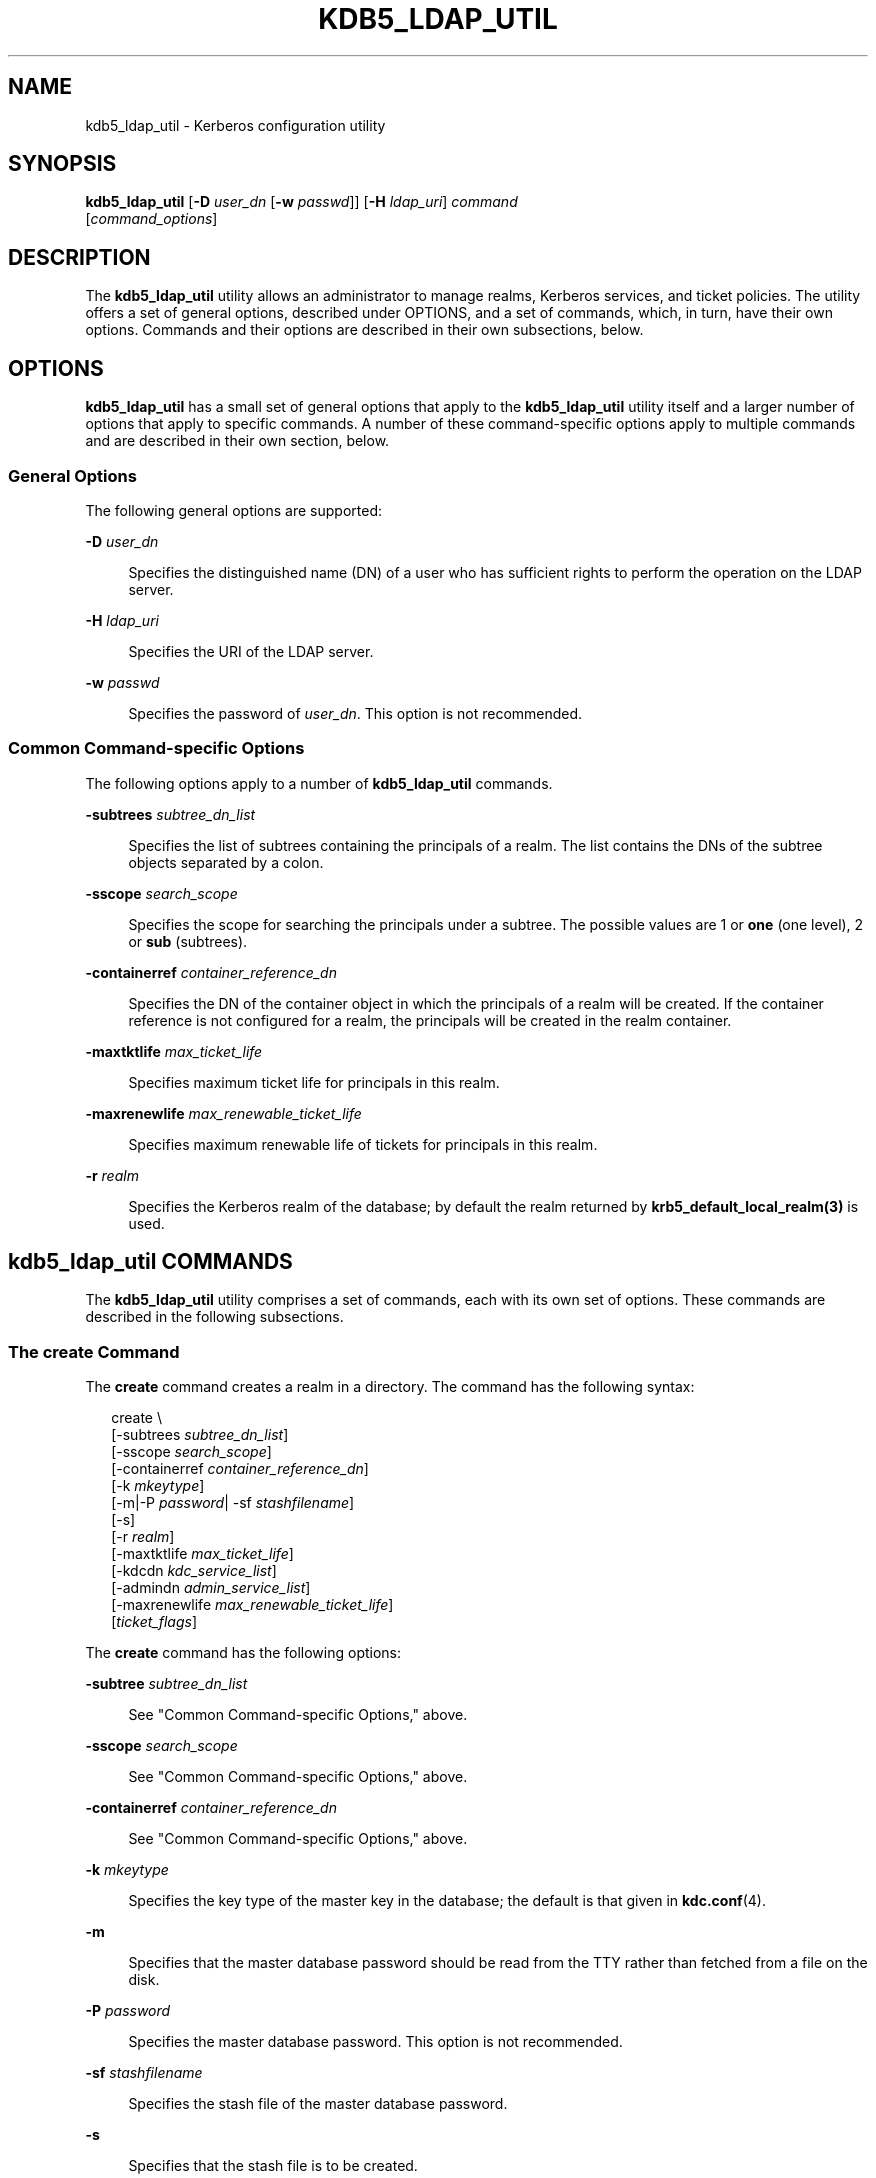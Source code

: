 '\" te
.\" This manual page is derived from documentation obtained from The Massachusetts Institute of Technology.
.\" Portions Copyright (c) 2007, Sun Microsystems, Inc. All Rights Reserved
.\" The contents of this file are subject to the terms of the Common Development and Distribution License (the "License").  You may not use this file except in compliance with the License.
.\" You can obtain a copy of the license at usr/src/OPENSOLARIS.LICENSE or http://www.opensolaris.org/os/licensing.  See the License for the specific language governing permissions and limitations under the License.
.\" When distributing Covered Code, include this CDDL HEADER in each file and include the License file at usr/src/OPENSOLARIS.LICENSE.  If applicable, add the following below this CDDL HEADER, with the fields enclosed by brackets "[]" replaced with your own identifying information: Portions Copyright [yyyy] [name of copyright owner]
.TH KDB5_LDAP_UTIL 8 "Aug 28, 2007"
.SH NAME
kdb5_ldap_util \- Kerberos configuration utility
.SH SYNOPSIS
.LP
.nf
\fBkdb5_ldap_util\fR  [\fB-D\fR \fIuser_dn\fR [\fB-w\fR \fIpasswd\fR]] [\fB-H\fR \fIldap_uri\fR] \fIcommand\fR
     [\fIcommand_options\fR]
.fi

.SH DESCRIPTION
.sp
.LP
The \fBkdb5_ldap_util\fR utility allows an administrator to manage realms,
Kerberos services, and ticket policies. The utility offers a set of general
options, described under OPTIONS, and a set of commands, which, in turn, have
their own options. Commands and their options are described in their own
subsections, below.
.SH OPTIONS
.sp
.LP
\fBkdb5_ldap_util\fR has a small set of general options that apply to the
\fBkdb5_ldap_util\fR utility itself and a larger number of options that apply
to specific commands. A number of these command-specific options apply to
multiple commands and are described in their own section, below.
.SS "General Options"
.sp
.LP
The following general options are supported:
.sp
.ne 2
.na
\fB\fB-D\fR \fIuser_dn\fR\fR
.ad
.sp .6
.RS 4n
Specifies the distinguished name (DN) of a user who has sufficient rights to
perform the operation on the LDAP server.
.RE

.sp
.ne 2
.na
\fB\fB-H\fR \fIldap_uri\fR\fR
.ad
.sp .6
.RS 4n
Specifies the URI of the LDAP server.
.RE

.sp
.ne 2
.na
\fB\fB-w\fR \fIpasswd\fR\fR
.ad
.sp .6
.RS 4n
Specifies the password of \fIuser_dn\fR. This option is not recommended.
.RE

.SS "Common Command-specific Options"
.sp
.LP
The following options apply to a number of \fBkdb5_ldap_util\fR commands.
.sp
.ne 2
.na
\fB\fB-subtrees\fR \fIsubtree_dn_list\fR\fR
.ad
.sp .6
.RS 4n
Specifies the list of subtrees containing the principals of a realm. The list
contains the DNs of the subtree objects separated by a colon.
.RE

.sp
.ne 2
.na
\fB\fB-sscope\fR \fIsearch_scope\fR\fR
.ad
.sp .6
.RS 4n
Specifies the scope for searching the principals under a subtree. The possible
values are 1 or \fBone\fR (one level), 2 or \fBsub\fR (subtrees).
.RE

.sp
.ne 2
.na
\fB\fB-containerref\fR \fIcontainer_reference_dn\fR\fR
.ad
.sp .6
.RS 4n
Specifies the DN of the container object in which the principals of a realm
will be created. If the container reference is not configured for a realm, the
principals will be created in the realm container.
.RE

.sp
.ne 2
.na
\fB\fB-maxtktlife\fR \fImax_ticket_life\fR\fR
.ad
.sp .6
.RS 4n
Specifies maximum ticket life for principals in this realm.
.RE

.sp
.ne 2
.na
\fB\fB-maxrenewlife\fR \fImax_renewable_ticket_life\fR\fR
.ad
.sp .6
.RS 4n
Specifies maximum renewable life of tickets for principals in this realm.
.RE

.sp
.ne 2
.na
\fB\fB-r\fR \fIrealm\fR\fR
.ad
.sp .6
.RS 4n
Specifies the Kerberos realm of the database; by default the realm returned by
\fBkrb5_default_local_realm(3)\fR is used.
.RE

.SH \fBkdb5_ldap_util\fR COMMANDS
.sp
.LP
The \fBkdb5_ldap_util\fR utility comprises a set of commands, each with its own
set of options. These commands are described in the following subsections.
.SS "The \fBcreate\fR Command"
.sp
.LP
The \fBcreate\fR command creates a realm in a directory. The command has the
following syntax:
.sp
.in +2
.nf
create \e
[-subtrees \fIsubtree_dn_list\fR]
[-sscope \fIsearch_scope\fR]
[-containerref \fIcontainer_reference_dn\fR]
[-k \fImkeytype\fR]
[-m|-P \fIpassword\fR| -sf \fIstashfilename\fR]
[-s]
[-r \fIrealm\fR]
[-maxtktlife \fImax_ticket_life\fR]
[-kdcdn \fIkdc_service_list\fR]
[-admindn \fIadmin_service_list\fR]
[-maxrenewlife \fImax_renewable_ticket_life\fR]
[\fIticket_flags\fR]
.fi
.in -2
.sp

.sp
.LP
The \fBcreate\fR command has the following options:
.sp
.ne 2
.na
\fB\fB-subtree\fR \fIsubtree_dn_list\fR\fR
.ad
.sp .6
.RS 4n
See "Common Command-specific Options," above.
.RE

.sp
.ne 2
.na
\fB\fB-sscope\fR \fIsearch_scope\fR\fR
.ad
.sp .6
.RS 4n
See "Common Command-specific Options," above.
.RE

.sp
.ne 2
.na
\fB\fB-containerref\fR \fIcontainer_reference_dn\fR\fR
.ad
.sp .6
.RS 4n
See "Common Command-specific Options," above.
.RE

.sp
.ne 2
.na
\fB\fB-k\fR \fImkeytype\fR\fR
.ad
.sp .6
.RS 4n
Specifies the key type of the master key in the database; the default is that
given in \fBkdc.conf\fR(4).
.RE

.sp
.ne 2
.na
\fB\fB-m\fR\fR
.ad
.sp .6
.RS 4n
Specifies that the master database password should be read from the TTY rather
than fetched from a file on the disk.
.RE

.sp
.ne 2
.na
\fB\fB-P\fR \fIpassword\fR\fR
.ad
.sp .6
.RS 4n
Specifies the master database password. This option is not recommended.
.RE

.sp
.ne 2
.na
\fB\fB-sf\fR \fIstashfilename\fR\fR
.ad
.sp .6
.RS 4n
Specifies the stash file of the master database password.
.RE

.sp
.ne 2
.na
\fB\fB-s\fR\fR
.ad
.sp .6
.RS 4n
Specifies that the stash file is to be created.
.RE

.sp
.ne 2
.na
\fB\fB-maxtktlife\fR \fImax_ticket_life\fR\fR
.ad
.sp .6
.RS 4n
See "Common Command-specific Options," above.
.RE

.sp
.ne 2
.na
\fB\fB-maxrenewlife\fR \fImax_renewable_ticket_life\fR\fR
.ad
.sp .6
.RS 4n
See "Common Command-specific Options," above.
.RE

.sp
.ne 2
.na
\fB\fB-r\fR \fIrealm\fR\fR
.ad
.sp .6
.RS 4n
See "Common Command-specific Options," above.
.RE

.sp
.ne 2
.na
\fB\fIticket_flags\fR\fR
.ad
.sp .6
.RS 4n
Specifies the ticket flags. If this option is not specified, by default, none
of the flags are set. This means all the ticket options will be allowed and no
restriction will be set. See "Ticket Flags" for a list and descriptions of
these flags.
.RE

.SS "The \fBmodify\fR Command"
.sp
.LP
The \fBmodify\fR command modifies the attributes of a realm. The command has
the following syntax:
.sp
.in +2
.nf
modify \e
[-subtrees \fIsubtree_dn_list\fR]
[-sscope \fIsearch_scope\fR]
[-containerref \fIcontainer_reference_dn\fR]
[-r \fIrealm\fR]
[-maxtktlife \fImax_ticket_life\fR]
[-maxrenewlife \fImax_renewable_ticket_life\fR]
[\fIticket_flags\fR]
.fi
.in -2
.sp

.sp
.LP
The \fBmodify\fR command has the following options:
.sp
.ne 2
.na
\fB\fB-subtree\fR \fIsubtree_dn_list\fR\fR
.ad
.sp .6
.RS 4n
See "Common Command-specific Options," above.
.RE

.sp
.ne 2
.na
\fB\fB-sscope\fR \fIsearch_scope\fR\fR
.ad
.sp .6
.RS 4n
See "Common Command-specific Options," above.
.RE

.sp
.ne 2
.na
\fB\fB-containerref\fR \fIcontainer_reference_dn\fR\fR
.ad
.sp .6
.RS 4n
See "Common Command-specific Options," above.
.RE

.sp
.ne 2
.na
\fB\fB-maxtktlife\fR \fImax_ticket_life\fR\fR
.ad
.sp .6
.RS 4n
See "Common Command-specific Options," above.
.RE

.sp
.ne 2
.na
\fB\fB-maxrenewlife\fR \fImax_renewable_ticket_life\fR\fR
.ad
.sp .6
.RS 4n
See "Common Command-specific Options," above.
.RE

.sp
.ne 2
.na
\fB\fB-r\fR \fIrealm\fR\fR
.ad
.sp .6
.RS 4n
See "Common Command-specific Options," above.
.RE

.sp
.ne 2
.na
\fB\fIticket_flags\fR\fR
.ad
.sp .6
.RS 4n
Specifies the ticket flags. If this option is not specified, by default, none
of the flags are set. This means all the ticket options will be allowed and no
restriction will be set. See "Ticket Flags" for a list and descriptions of
these flags.
.RE

.SS "The \fBview\fR Command"
.sp
.LP
The \fBview\fR command displays the attributes of a realm. The command has the
following syntax:
.sp
.in +2
.nf
view [-r \fIrealm\fR]
.fi
.in -2
.sp

.sp
.LP
The \fBview\fR command has the following option:
.sp
.ne 2
.na
\fB\fB-r\fR \fIrealm\fR\fR
.ad
.sp .6
.RS 4n
See "Common Command-specific Options," above.
.RE

.SS "The \fBdestroy\fR Command"
.sp
.LP
The \fBdestroy\fR command destroys a realm, including the master key stash
file. The command has the following syntax:
.sp
.in +2
.nf
destroy [-f] [-r \fIrealm\fR]
.fi
.in -2
.sp

.sp
.LP
The \fBdestroy\fR command has the following options:
.sp
.ne 2
.na
\fB\fB-f\fR\fR
.ad
.sp .6
.RS 4n
If specified, \fBdestroy\fR does not prompt you for confirmation.
.RE

.sp
.ne 2
.na
\fB\fB-r\fR \fIrealm\fR\fR
.ad
.sp .6
.RS 4n
See "Common Command-specific Options," above.
.RE

.SS "The \fBlist\fR Command"
.sp
.LP
The \fBlist\fR command displays the names of realms. The command has the
following syntax:
.sp
.in +2
.nf
list
.fi
.in -2
.sp

.sp
.LP
The \fBlist\fR command has no options.
.SS "The \fBstashsrvpw\fR Command"
.sp
.LP
The \fBstashsrvpw\fR command enables you to store the password for service
object in a  file so that a KDC and Administration server can use it to
authenticate to the LDAP server. The command has the following syntax:
.sp
.in +2
.nf
stashsrvpw [-f \fIfilename\fR] \fIservicedn\fR
.fi
.in -2
.sp

.sp
.LP
The \fBstashsrvpw\fR command has the following option and argument:
.sp
.ne 2
.na
\fB\fB-f\fR \fIfilename\fR\fR
.ad
.sp .6
.RS 4n
Specifies the complete path of the service password file. The default is:
.sp
.in +2
.nf
/var/krb5/service_passwd
.fi
.in -2
.sp

.RE

.sp
.ne 2
.na
\fB\fIservicedn\fR\fR
.ad
.sp .6
.RS 4n
Specifies the distinguished name (DN) of the service object whose password is
to be stored in file.
.RE

.SS "The \fBcreate_policy\fR Command"
.sp
.LP
The \fBcreate_policy\fR command creates a ticket policy in a directory. The
command has the following syntax:
.sp
.in +2
.nf
create_policy \e
[-r \fIrealm\fR]
[-maxtktlife \fImax_ticket_life\fR]
[-maxrenewlife \fImax_renewable_ticket_life\fR]
[\fIticket_flags\fR]
\fIpolicy_name\fR
.fi
.in -2
.sp

.sp
.LP
The \fBcreate_policy\fR command has the following options:
.sp
.ne 2
.na
\fB\fB-r\fR \fIrealm\fR\fR
.ad
.sp .6
.RS 4n
See "Common Command-specific Options," above.
.RE

.sp
.ne 2
.na
\fB\fB-maxtktlife\fR \fImax_ticket_life\fR\fR
.ad
.sp .6
.RS 4n
See "Common Command-specific Options," above.
.RE

.sp
.ne 2
.na
\fB\fB-maxrenewlife\fR \fImax_renewable_ticket_life\fR\fR
.ad
.sp .6
.RS 4n
See "Common Command-specific Options," above.
.RE

.sp
.ne 2
.na
\fB\fIticket_flags\fR\fR
.ad
.sp .6
.RS 4n
Specifies the ticket flags. If this option is not specified, by default, none
of the flags are set. This means all the ticket options will be allowed and no
restriction will be set. See "Ticket Flags" for a list and descriptions of
these flags.
.RE

.sp
.ne 2
.na
\fB\fIpolicy_name\fR\fR
.ad
.sp .6
.RS 4n
Specifies the name of the ticket policy.
.RE

.SS "The \fBmodify_policy\fR Command"
.sp
.LP
The \fBmodify_policy\fR command modifies the attributes of a ticket policy. The
command has the following syntax:
.sp
.in +2
.nf
modify_policy \e
[-r \fIrealm\fR]
[-maxtktlife \fImax_ticket_life\fR]
[-maxrenewlife \fImax_renewable_ticket_life\fR]
[\fIticket_flags\fR]
\fIpolicy_name\fR
.fi
.in -2
.sp

.sp
.LP
The \fBmodify_policy\fR command has the same options and argument as those for
the \fBcreate_policy\fR command.
.SS "The \fBview_policy\fR Command"
.sp
.LP
The \fBview_policy\fR command displays the attributes of a ticket policy. The
command has the following syntax:
.sp
.in +2
.nf
view_policy [-r \fIrealm\fR] \fIpolicy_name\fR
.fi
.in -2
.sp

.sp
.LP
The \fBview_policy\fR command has the following options:
.sp
.ne 2
.na
\fB\fB-r\fR \fIrealm\fR\fR
.ad
.sp .6
.RS 4n
See "Common Command-specific Options," above.
.RE

.sp
.ne 2
.na
\fB\fIpolicy_name\fR\fR
.ad
.sp .6
.RS 4n
Specifies the name of the ticket policy.
.RE

.SS "The \fBdestroy_policy\fR Command"
.sp
.LP
The \fBdestroy_policy\fR command destroys an existing ticket policy. The
command has the following syntax:
.sp
.in +2
.nf
destroy_policy [-r \fIrealm\fR] [-force] \fIpolicy_name\fR
.fi
.in -2
.sp

.sp
.LP
The \fBdestroy_policy\fR command has the following options:
.sp
.ne 2
.na
\fB\fB-r\fR \fIrealm\fR\fR
.ad
.sp .6
.RS 4n
See "Common Command-specific Options," above.
.RE

.sp
.ne 2
.na
\fB\fB-force\fR\fR
.ad
.sp .6
.RS 4n
Forces the deletion of the policy object. If not specified, you will be
prompted for confirmation before the policy is deleted. Enter \fByes\fR to
confirm the deletion.
.RE

.sp
.ne 2
.na
\fB\fIpolicy_name\fR\fR
.ad
.sp .6
.RS 4n
Specifies the name of the ticket policy.
.RE

.SS "The \fBlist_policy\fR Command"
.sp
.LP
The \fBlist_policy\fR command lists the ticket policies in the default or a
specified realm. The command has the following syntax:
.sp
.in +2
.nf
list_policy [-r \fIrealm\fR]
.fi
.in -2
.sp

.sp
.LP
The \fBlist_policy\fR command has the following option:
.sp
.ne 2
.na
\fB\fB-r\fR \fIrealm\fR\fR
.ad
.sp .6
.RS 4n
See "Common Command-specific Options," above.
.RE

.SH TICKET FLAGS
.sp
.LP
A number of \fBkdb5_ldap_util\fR commands have \fBticket_flag\fR options. These
flags are described as follows:
.sp
.ne 2
.na
\fB\fB{-|+}allow_dup_skey\fR\fR
.ad
.sp .6
.RS 4n
\fB-allow_dup_skey\fR disables user-to-user authentication for principals by
prohibiting principals from obtaining a session key for another user. This
setting sets the \fBKRB5_KDB_DISALLOW_DUP_SKEY\fR flag. \fB+allow_dup_skey\fR
clears this flag.
.RE

.sp
.ne 2
.na
\fB\fB{-|+}allow_forwardable\fR\fR
.ad
.sp .6
.RS 4n
\fB-allow_forwardable\fR prohibits principals from obtaining forwardable
tickets. This setting sets the \fBKRB5_KDB_DISALLOW_FORWARDABLE\fR flag.
\fB+allow_forwardable\fR clears this flag.
.RE

.sp
.ne 2
.na
\fB\fB{-|+}allow_postdated\fR\fR
.ad
.sp .6
.RS 4n
\fB-allow_postdated\fR prohibits principals from obtaining postdated tickets.
This setting sets the \fBKRB5_KDB_DISALLOW_POSTDATED\fR flag.
\fB+allow_postdated\fR clears this flag.
.RE

.sp
.ne 2
.na
\fB\fB{-|+}allow_proxiable\fR\fR
.ad
.sp .6
.RS 4n
\fB-allow_proxiable\fR prohibits principals from obtaining proxiable tickets.
This setting sets the \fBKRB5_KDB_DISALLOW_PROXIABLE\fR flag.
\fB+allow_proxiable\fR clears this flag.
.RE

.sp
.ne 2
.na
\fB\fB{-|+}allow_renewable\fR\fR
.ad
.sp .6
.RS 4n
\fB-allow_renewable\fR prohibits principals from obtaining  renewable tickets.
This setting sets the \fBKRB5_KDB_DISALLOW_RENEWABLE\fR flag.
\fB+allow_renewable\fR clears this flag.
.RE

.sp
.ne 2
.na
\fB\fB{-|+}allow_svr\fR\fR
.ad
.sp .6
.RS 4n
\fB-allow_svr\fR prohibits the issuance of service tickets for principals. This
setting sets the \fBKRB5_KDB_DISALLOW_SVR\fR flag.  \fB+allow_svr\fR clears
this flag.
.RE

.sp
.ne 2
.na
\fB\fB{-|+}allow_tgs_req\fR\fR
.ad
.sp .6
.RS 4n
\fB-allow_tgs_req\fR specifies that a Ticket-Granting Service (TGS) request for
a service ticket for principals is not permitted. This option is useless for
most purposes.  \fB+allow_tgs_req\fR clears this flag. The default is
\fB+allow_tgs_req\fR. In  effect, \fB-allow_tgs_req\fR sets the
\fBKRB5_KDB_DISALLOW_TGT_BASED\fR flag on principals in the database.
.RE

.sp
.ne 2
.na
\fB\fB{-|+}allow_tix\fR\fR
.ad
.sp .6
.RS 4n
\fB-allow_tix\fR forbids the issuance of any tickets for principals.
\fB+allow_tix\fR clears this flag. The default is \fB+allow_tix\fR. In effect,
\fB-allow_tix\fR sets the \fBKRB5_KDB_DISALLOW_ALL_TIX\fR flag on principals in
the database.
.RE

.sp
.ne 2
.na
\fB\fB{-|+}needchange\fR\fR
.ad
.sp .6
.RS 4n
\fB+needchange\fR sets a flag in the attributes field to force a password
change; \fB-needchange\fR clears that flag. The default is \fB-needchange\fR.
In effect, \fB+needchange\fR sets the \fBKRB5_KDB_REQUIRES_PWCHANGE\fR flag on
principals in the database.
.RE

.sp
.ne 2
.na
\fB\fB{-|+}password_changing_service\fR\fR
.ad
.sp .6
.RS 4n
\fB+password_changing_service\fR sets a flag in the attributes field marking a
principal as a password-change-service principal (a designation that is most
often not useful). \fB-password_changing_service\fR clears the flag. That this
flag has a long name is intentional. The default is
\fB-password_changing_service\fR. In effect, \fB+password_changing_service\fR
sets the \fBKRB5_KDB_PWCHANGE_SERVICE\fR flag on principals in the database.
.RE

.sp
.ne 2
.na
\fB\fB{-|+}requires_hwauth\fR\fR
.ad
.sp .6
.RS 4n
\fB+requires_hwauth\fR requires principals to preauthenticate using a hardware
device before being allowed to \fBkinit\fR(1).  This setting sets the
\fBKRB5_KDB_REQUIRES_HW_AUTH\fR flag. \fB-requires_hwauth\fR clears this flag.
.RE

.sp
.ne 2
.na
\fB\fB{-|+}requires_preauth\fR\fR
.ad
.sp .6
.RS 4n
+\fBrequires_preauth\fR requires principals to preauthenticate before being
allowed to \fBkinit\fR(1). This setting sets the
\fBKRB5_KDB_REQUIRES_PRE_AUTH\fR flag. \fB-requires_preauth\fR clears this
flag.
.RE

.SH EXAMPLES
.LP
\fBExample 1 \fRUsing \fBcreate\fR
.sp
.LP
The following is an example of the use of the \fBcreate\fR command.

.sp
.in +2
.nf
# \fBkdb5_ldap_util -D cn=admin,o=org -H ldaps://ldap-server1.mit.edu \e
create -subtrees o=org -sscope SUB -r ATHENA.MIT.EDU\fR
Password for "cn=admin,o=org":  \fIpassword entered\fR
Initializing database for realm 'ATHENA.MIT.EDU'
You will be prompted for the database Master Password.
It is important that you NOT FORGET this password.
Enter KDC database master key: \fImaster key entered\fR
Re-enter KDC database master key to verify: \fImaster key re-entered\fRjjjjjj
.fi
.in -2
.sp

.LP
\fBExample 2 \fRUsing \fBmodify\fR
.sp
.LP
The following is an example of the use of the \fBmodify\fR command.

.sp
.in +2
.nf
# \fBkdb5_ldap_util -D cn=admin,o=org -H ldaps://ldap-server1.mit.edu \e
modify +requires_preauth -r ATHENA.MIT.EDU\fR
Password for "cn=admin,o=org":  \fIpassword entered\fR
Password for "cn=admin,o=org":  \fIpassword entered\fR
.fi
.in -2
.sp

.LP
\fBExample 3 \fRUsing \fBview\fR
.sp
.LP
The following is an example of the use of the \fBview\fR command.

.sp
.in +2
.nf
# \fBkdb5_ldap_util -D cn=admin,o=org -H ldaps://ldap-server1.mit.edu \e
view -r ATHENA.MIT.EDU\fR
           Password for "cn=admin,o=org":
                              Realm Name: ATHENA.MIT.EDU
                                 Subtree: ou=users,o=org
                                 Subtree: ou=servers,o=org
                             SearchScope: ONE
                     Maximum ticket life: 0 days 01:00:00
                  Maximum renewable life: 0 days 10:00:00
                            Ticket flags: DISALLOW_FORWARDABLE REQUIRES_PWCHANGE
.fi
.in -2
.sp

.LP
\fBExample 4 \fRUsing \fBdestroy\fR
.sp
.LP
The following is an example of the use of the \fBdestroy\fR command.

.sp
.in +2
.nf
# \fBkdb5_ldap_util -D cn=admin,o=org -H ldaps://ldap-server1.mit.edu \e
destroy -r ATHENA.MIT.EDU\fR
Password for "cn=admin,o=org": \fIpassword entered\fR
Deleting KDC database of 'ATHENA.MIT.EDU', are you sure?
(type 'yes' to confirm)? \fByes\fR
OK, deleting database of 'ATHENA.MIT.EDU'...
.fi
.in -2
.sp

.LP
\fBExample 5 \fRUsing \fBlist\fR
.sp
.LP
The following is an example of the use of the \fBlist\fR command.

.sp
.in +2
.nf
# \fBkdb5_ldap_util -D cn=admin,o=org -H ldaps://ldap-server1.mit.edu list\fR
Password for "cn=admin,o=org": \fIpassword entered\fR
Re-enter Password for "cn=admin,o=org": \fIpassword re-entered\fR
ATHENA.MIT.EDU
OPENLDAP.MIT.EDU
MEDIA-LAB.MIT.EDU
.fi
.in -2
.sp

.LP
\fBExample 6 \fRUsing \fBstashsrvpw\fR
.sp
.LP
The following is an example of the use of the \fBstashsrvpw\fR command.

.sp
.in +2
.nf
# \fBkdb5_ldap_util stashsrvpw -f \e
/home/andrew/conf_keyfile cn=service-kdc,o=org\fR
Password for "cn=service-kdc,o=org": \fIpassword entered\fR
Re-enter password for "cn=service-kdc,o=org": \fIpassword re-entered\fR
.fi
.in -2
.sp

.LP
\fBExample 7 \fRUsing \fBcreate_policy\fR
.sp
.LP
The following is an example of the use of the \fBcreate_policy\fR command.

.sp
.in +2
.nf
# \fBkdb5_ldap_util -D cn=admin,o=org -H ldaps://ldap-server1.mit.edu \e
create_policy -r ATHENA.MIT.EDU \e
-maxtktlife "1  day" -maxrenewlife "1 week" \e
-allow_postdated +needchange -allow_forwardable \fItktpolicy\fR\fR
Password for "cn=admin,o=org": \fIpassword entered\fR
.fi
.in -2
.sp

.LP
\fBExample 8 \fRUsing \fBmodify_policy\fR
.sp
.LP
The following is an example of the use of the \fBmodify_policy\fR command.

.sp
.in +2
.nf
# \fBkdb5_ldap_util -D cn=admin,o=org -H ldaps://ldap-server1.mit.edu \e
modify_policy -r ATHENA.MIT.EDU \e
-maxtktlife "60 minutes" -maxrenewlife "10 hours" \e
+allow_postdated -requires_preauth \fItktpolicy\fR\fR
Password for "cn=admin,o=org": \fIpassword entered\fR
.fi
.in -2
.sp

.LP
\fBExample 9 \fRUsing \fBview_policy\fR
.sp
.LP
The following is an example of the use of the \fBview_policy\fR command.

.sp
.in +2
.nf
# \fBkdb5_ldap_util -D cn=admin,o=org -H ldaps://ldap-server1.mit.edu \e
view_policy -r ATHENA.MIT.EDU \fItktpolicy\fR\fR
Password for "cn=admin,o=org": \fIpassword entered\fR
            Ticket policy: tktpolicy
      Maximum ticket life: 0 days 01:00:00
   Maximum renewable life: 0 days 10:00:00
             Ticket flags: DISALLOW_FORWARDABLE REQUIRES_PWCHANGE
.fi
.in -2
.sp

.LP
\fBExample 10 \fRUsing \fBdestroy_policy\fR
.sp
.LP
The following is an example of the use of the \fBdestroy_policy\fR command.

.sp
.in +2
.nf
# \fBkdb5_ldap_util -D cn=admin,o=org -H ldaps://ldap-server1.mit.edu \e
destroy_policy -r ATHENA.MIT.EDU \fItktpolicy\fR\fR
Password for "cn=admin,o=org": \fIpassword entered\fR
This will delete the policy object 'tktpolicy', are you sure?
(type 'yes' to confirm)? \fByes\fR
** policy object '\fItktpolicy\fR' deleted.
.fi
.in -2
.sp

.LP
\fBExample 11 \fRUsing \fBlist_policy\fR
.sp
.LP
The following is an example of the use of the \fBlist_policy\fR command.

.sp
.in +2
.nf
# \fBkdb5_ldap_util -D cn=admin,o=org -H ldaps://ldap-server1.mit.edu \e
list_policy -r ATHENA.MIT.EDU\fR
Password for "cn=admin,o=org": \fIpassword entered\fR
tktpolicy
tmppolicy
userpolicy
.fi
.in -2
.sp

.LP
\fBExample 12 \fRUsing \fBsetsrvpw\fR
.sp
.LP
The following is an example of the use of the \fBsetsrvpw\fR command.

.sp
.in +2
.nf
# \fBkdb5_ldap_util setsrvpw -D cn=admin,o=org setsrvpw \e
-fileonly -f /home/andrew/conf_keyfile cn=service-kdc,o=org\fR
Password for "cn=admin,o=org": \fIpassword entered\fR
Password for "cn=service-kdc,o=org": \fIpassword entered\fR
Re-enter password for "cn=service-kdc,o=org": \fIpassword re-entered\fR
.fi
.in -2
.sp

.LP
\fBExample 13 \fRUsing \fBcreate_service\fR
.sp
.LP
The following is an example of the use of the \fBcreate_service\fR command.

.sp
.in +2
.nf
# \fBkdb5_ldap_util -D cn=admin,o=org create_service \e
-kdc -randpw -f /home/andrew/conf_keyfile cn=service-kdc,o=org\fR
Password for "cn=admin,o=org": \fIpassword entered\fR
File does not exist. Creating the file /home/andrew/conf_keyfile...
.fi
.in -2
.sp

.LP
\fBExample 14 \fRUsing \fBmodify_service\fR
.sp
.LP
The following is an example of the use of the \fBmodify_service\fR command.

.sp
.in +2
.nf
# \fBkdb5_ldap_util -D cn=admin,o=org modify_service \e
-realm ATHENA.MIT.EDU cn=service-kdc,o=org\fR
Password for "cn=admin,o=org": \fIpassword entered\fR
Changing rights for the service object. Please wait ... done
.fi
.in -2
.sp

.LP
\fBExample 15 \fRUsing \fBview_service\fR
.sp
.LP
The following is an example of the use of the \fBview_service\fR command.

.sp
.in +2
.nf
# \fBkdb5_ldap_util -D cn=admin,o=org view_service \e
cn=service-kdc,o=org\fR
Password for "cn=admin,o=org": \fIpassword entered\fR
                       Service dn: cn=service-kdc,o=org
                     Service type: kdc
                Service host list:
                    Realm DN list: cn=ATHENA.MIT.EDU,cn=Kerberos,cn=Security
.fi
.in -2
.sp

.LP
\fBExample 16 \fRUsing \fBdestroy_service\fR
.sp
.LP
The following is an example of the use of the \fBdestroy_service\fR command.

.sp
.in +2
.nf
# \fBkdb5_ldap_util -D cn=admin,o=org destroy_service \e
cn=service-kdc,o=org\fR
Password for "cn=admin,o=org": \fIpassword entered\fR
This will delete the service object 'cn=service-kdc,o=org', are you sure?
(type 'yes' to confirm)? \fByes\fR
** service object 'cn=service-kdc,o=org' deleted.
.fi
.in -2
.sp

.LP
\fBExample 17 \fRUsing \fBlist_service\fR
.sp
.LP
The following is an example of the use of the \fBlist_service\fR command.

.sp
.in +2
.nf
# \fBkdb5_ldap_util -D cn=admin,o=org list_service\fR
Password for "cn=admin,o=org": \fIpassword entered\fR
cn=service-kdc,o=org
cn=service-adm,o=org
cn=service-pwd,o=org
.fi
.in -2
.sp

.SH ATTRIBUTES
.sp
.LP
See \fBattributes\fR(5) for descriptions of the following attributes:
.sp

.sp
.TS
box;
c | c
l | l .
ATTRIBUTE TYPE	ATTRIBUTE VALUE
_
Interface Stability	Volatile
.TE

.SH SEE ALSO
.sp
.LP
\fBkinit\fR(1), \fBkadmin\fR(8), \fBkdc.conf\fR(4), \fBattributes\fR(5)
